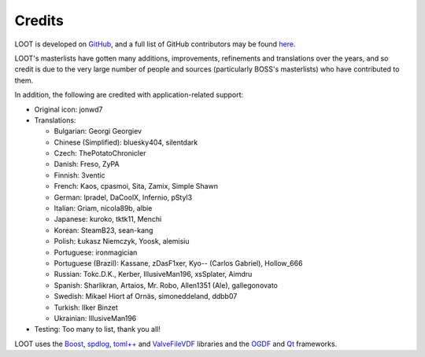 *******
Credits
*******

LOOT is developed on `GitHub`_, and a full list of GitHub contributors may be found `here`_.

LOOT's masterlists have gotten many additions, improvements, refinements and translations over the years, and so credit is due to the very large number of people and sources (particularly BOSS's masterlists) who have contributed to them.

In addition, the following are credited with application-related support:

* Original icon: jonwd7
* Translations:

  * Bulgarian: Georgi Georgiev
  * Chinese (Simplified): bluesky404, silentdark
  * Czech: ThePotatoChronicler
  * Danish: Freso, ZyPA
  * Finnish: 3ventic
  * French: Kaos, cpasmoi, Sita, Zamix, Simple Shawn
  * German: lpradel, DaCoolX, Infernio, pStyl3
  * Italian: Griam, nicola89b, albie
  * Japanese: kuroko, tktk11, Menchi
  * Korean: SteamB23, sean-kang
  * Polish: Łukasz Niemczyk, Yoosk, alemisiu
  * Portuguese: ironmagician
  * Portuguese (Brazil): Kassane, zDasF1xer, Kyo-- (Carlos Gabriel), Hollow_666
  * Russian: Tokc.D.K., Kerber, IllusiveMan196, xsSplater, Aimdru
  * Spanish: Sharlikran, Artaios, Mr. Robo, Allen1351 (Ale), gallegonovato
  * Swedish: Mikael Hiort af Ornäs, simoneddeland, ddbb07
  * Turkish: Ilker Binzet
  * Ukrainian: IllusiveMan196

* Testing: Too many to list, thank you all!

LOOT uses the `Boost`_, `spdlog`_, `toml++`_ and `ValveFileVDF`_ libraries and the `OGDF`_ and `Qt`_ frameworks.

.. _GitHub: https://github.com/loot/
.. _here: https://loot.github.io/credits/
.. _BOSS: https://boss-developers.github.io/
.. _Boost: https://www.boost.org/
.. _spdlog: https://github.com/gabime/spdlog
.. _toml++: https://github.com/marzer/tomlplusplus
.. _ValveFileVDF: https://github.com/TinyTinni/ValveFileVDF
.. _OGDF: https://ogdf.uos.de/
.. _Qt: https://www.qt.io/
